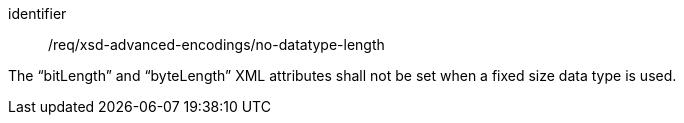[requirement,model=ogc]
====
[%metadata]
identifier:: /req/xsd-advanced-encodings/no-datatype-length

The “bitLength” and “byteLength” XML attributes shall not be set when a fixed size data type is used.
====
